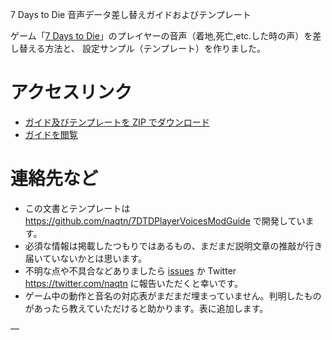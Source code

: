 #+OPTIONS: toc:nil

7 Days to Die 音声データ差し替えガイドおよびテンプレート

ゲーム「[[http://store.steampowered.com/video/251570][7 Days to Die]]」のプレイヤーの音声（着地,死亡,etc.した時の声）を差し替える方法と、
設定サンプル（テンプレート）を作りました。

* アクセスリンク
- [[https://naqtn.github.io/7DTDPlayerVoicesModGuide/7DTDPlayerVoicesModGuide.zip][ガイド及びテンプレートを ZIP でダウンロード]]
- [[./guide.html][ガイドを閲覧]]

* 連絡先など
- この文書とテンプレートは https://github.com/naqtn/7DTDPlayerVoicesModGuide で開発しています。
- 必須な情報は掲載したつもりではあるもの、まだまだ説明文章の推敲が行き届いていないかとは思います。
- 不明な点や不具合などありましたら [[https://github.com/naqtn/7DTDPlayerVoicesModGuide/issues][issues]] か Twitter https://twitter.com/naqtn に報告いただくと幸いです。
- ゲーム中の動作と音名の対応表がまだまだ埋まっていません。判明したものがあったら教えていただけると助かります。表に追加します。

---
